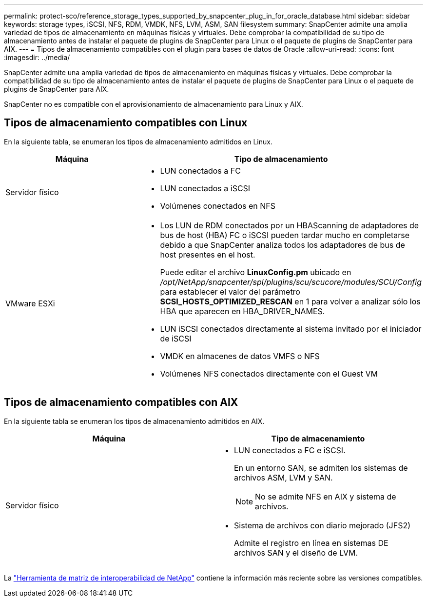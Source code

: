 ---
permalink: protect-sco/reference_storage_types_supported_by_snapcenter_plug_in_for_oracle_database.html 
sidebar: sidebar 
keywords: storage types, iSCSI, NFS, RDM, VMDK, NFS, LVM, ASM, SAN filesystem 
summary: SnapCenter admite una amplia variedad de tipos de almacenamiento en máquinas físicas y virtuales. Debe comprobar la compatibilidad de su tipo de almacenamiento antes de instalar el paquete de plugins de SnapCenter para Linux o el paquete de plugins de SnapCenter para AIX. 
---
= Tipos de almacenamiento compatibles con el plugin para bases de datos de Oracle
:allow-uri-read: 
:icons: font
:imagesdir: ../media/


[role="lead"]
SnapCenter admite una amplia variedad de tipos de almacenamiento en máquinas físicas y virtuales. Debe comprobar la compatibilidad de su tipo de almacenamiento antes de instalar el paquete de plugins de SnapCenter para Linux o el paquete de plugins de SnapCenter para AIX.

SnapCenter no es compatible con el aprovisionamiento de almacenamiento para Linux y AIX.



== Tipos de almacenamiento compatibles con Linux

En la siguiente tabla, se enumeran los tipos de almacenamiento admitidos en Linux.

|===
| Máquina | Tipo de almacenamiento 


 a| 
Servidor físico
 a| 
* LUN conectados a FC
* LUN conectados a iSCSI
* Volúmenes conectados en NFS




 a| 
VMware ESXi
 a| 
* Los LUN de RDM conectados por un HBAScanning de adaptadores de bus de host (HBA) FC o iSCSI pueden tardar mucho en completarse debido a que SnapCenter analiza todos los adaptadores de bus de host presentes en el host.
+
Puede editar el archivo *LinuxConfig.pm* ubicado en _/opt/NetApp/snapcenter/spl/plugins/scu/scucore/modules/SCU/Config_ para establecer el valor del parámetro *SCSI_HOSTS_OPTIMIZED_RESCAN* en 1 para volver a analizar sólo los HBA que aparecen en HBA_DRIVER_NAMES.

* LUN iSCSI conectados directamente al sistema invitado por el iniciador de iSCSI
* VMDK en almacenes de datos VMFS o NFS
* Volúmenes NFS conectados directamente con el Guest VM


|===


== Tipos de almacenamiento compatibles con AIX

En la siguiente tabla se enumeran los tipos de almacenamiento admitidos en AIX.

|===
| Máquina | Tipo de almacenamiento 


 a| 
Servidor físico
 a| 
* LUN conectados a FC e iSCSI.
+
En un entorno SAN, se admiten los sistemas de archivos ASM, LVM y SAN.

+

NOTE: No se admite NFS en AIX y sistema de archivos.

* Sistema de archivos con diario mejorado (JFS2)
+
Admite el registro en línea en sistemas DE archivos SAN y el diseño de LVM.



|===
La https://imt.netapp.com/matrix/imt.jsp?components=108392;&solution=1259&isHWU&src=IMT["Herramienta de matriz de interoperabilidad de NetApp"] contiene la información más reciente sobre las versiones compatibles.
